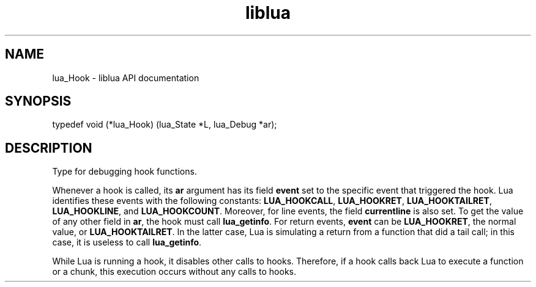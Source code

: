 .TH "liblua" "3" "Jan 25, 2016" "5.1.5" "lua API documentation"
.SH NAME
lua_Hook - liblua API documentation

.SH SYNOPSIS
typedef void (*lua_Hook) (lua_State *L, lua_Debug *ar);

.SH DESCRIPTION

.sp
Type for debugging hook functions.

.sp
Whenever a hook is called, its \fBar\fP argument has its field
\fBevent\fP set to the specific event that triggered the hook.
Lua identifies these events with the following constants:
\fBLUA_HOOKCALL\fP, \fBLUA_HOOKRET\fP,
\fBLUA_HOOKTAILRET\fP, \fBLUA_HOOKLINE\fP,
and \fBLUA_HOOKCOUNT\fP.
Moreover, for line events, the field \fBcurrentline\fP is also set.
To get the value of any other field in \fBar\fP,
the hook must call \fBlua_getinfo\fP.
For return events, \fBevent\fP can be \fBLUA_HOOKRET\fP,
the normal value, or \fBLUA_HOOKTAILRET\fP.
In the latter case, Lua is simulating a return from
a function that did a tail call;
in this case, it is useless to call \fBlua_getinfo\fP.

.sp
While Lua is running a hook, it disables other calls to hooks.
Therefore, if a hook calls back Lua to execute a function or a chunk,
this execution occurs without any calls to hooks.